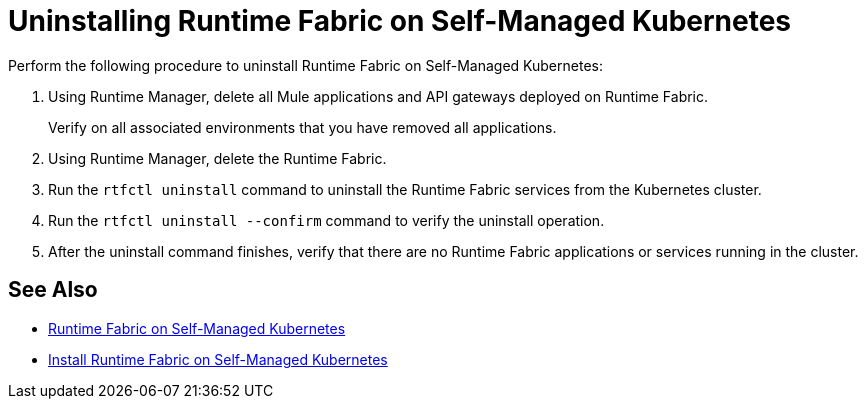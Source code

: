 = Uninstalling Runtime Fabric on Self-Managed Kubernetes

Perform the following procedure to uninstall Runtime Fabric on Self-Managed Kubernetes:

. Using Runtime Manager, delete all Mule applications and API gateways deployed on Runtime Fabric.
+
Verify on all associated environments that you have removed all applications.

. Using Runtime Manager, delete the Runtime Fabric.
. Run the `rtfctl uninstall` command to uninstall the Runtime Fabric services from the Kubernetes cluster.
. Run the `rtfctl uninstall --confirm` command to verify the uninstall operation.
. After the uninstall command finishes, verify that there are no Runtime Fabric applications or services running in the cluster.

== See Also

* xref:index-self-managed.adoc[Runtime Fabric on Self-Managed Kubernetes]
* xref:install-self-managed.adoc[Install Runtime Fabric on Self-Managed Kubernetes]
